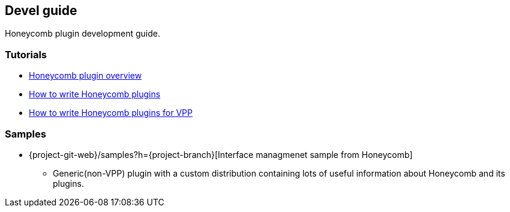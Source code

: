== Devel guide

Honeycomb plugin development guide.

=== Tutorials
* link:devel_plugin_overview.html[Honeycomb plugin overview]
* link:devel_plugin_tutorial.html[How to write Honeycomb plugins]
* link:devel_plugin_vpp_tutorial.html[How to write Honeycomb plugins for VPP]

=== Samples
* {project-git-web}/samples?h={project-branch}[Interface managmenet sample from Honeycomb]
** Generic(non-VPP) plugin with a custom distribution containing lots of useful information about Honeycomb and its plugins.

